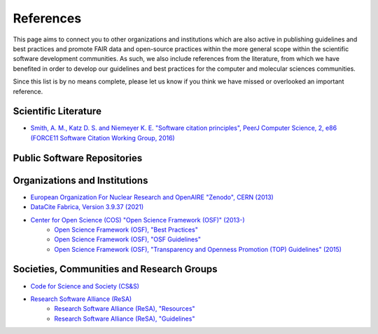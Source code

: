 .. _references:

**********
References
**********
This page aims to connect you to other organizations and institutions which are also active in publishing guidelines and 
best practices and promote FAIR data and open-source practices within the more general scope within the scientific software
development communities. As such, we also include references from the literature, from which we have benefited in order to
develop our guidelines and best practices for the computer and molecular sciences communities. 

Since this list is by no means complete, please let us know if you think we have missed or overlooked an important reference.

Scientific Literature
=====================

* `Smith, A. M., Katz D. S. and Niemeyer K. E. "Software citation principles", PeerJ Computer Science, 2, e86 \
  (FORCE11 Software Citation Working Group, 2016) <https://doi.org/10.7717/peerj-cs.86>`_


Public Software Repositories
============================

Organizations and Institutions
==============================

* `European Organization For Nuclear Research and OpenAIRE "Zenodo", CERN (2013) <https://doi.org/10.25495/7gxk-rd71>`_
* `DataCite Fabrica, Version 3.9.37 (2021) <https://doi.datacite.org/>`_
* `Center for Open Science (COS) "Open Science Framework (OSF)" (2013-) <https://osf.io/>`_
    * `Open Science Framework (OSF), "Best Practices" <https://help.osf.io/hc/en-us/categories/360001530634-Best-Practices>`_
    * `Open Science Framework (OSF), "OSF Guidelines" <https://help.osf.io/hc/en-us>`_
    * `Open Science Framework (OSF), "Transparency and Openness Promotion (TOP) Guidelines" (2015) <https://www.cos.io/initiatives/top-guidelines>`_

Societies, Communities and Research Groups
==========================================

* `Code for Science and Society (CS&S) <https://codeforscience.org/>`_
* `Research Software Alliance (ReSA) <https://www.researchsoft.org/>`_
    * `Research Software Alliance (ReSA), "Resources" <https://www.researchsoft.org/resa-resources/>`_
    * `Research Software Alliance (ReSA), "Guidelines" <https://www.researchsoft.org/guidelines/>`_